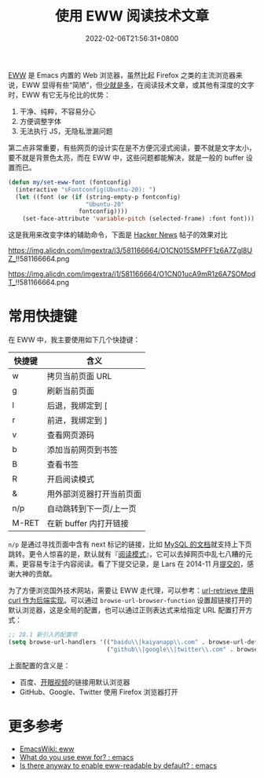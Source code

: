 #+TITLE: 使用 EWW 阅读技术文章
#+DATE: 2022-02-06T21:56:31+0800
#+LASTMOD: 2022-02-07T22:43:56+0800
#+TAGS[]: eww

[[https://www.gnu.org/software/emacs/manual/html_mono/eww.html][EWW]] 是 Emacs 内置的 Web 浏览器，虽然比起 Firefox 之类的主流浏览器来说，EWW 显得有些“简陋”，但[[https://baike.baidu.com/item/少即是多/8634644][少就是多]]，在阅读技术文章，或其他有深度的文字时，EWW 有它无与伦比的优势：
1. 干净、纯粹，不容易分心
2. 方便调整字体
3. 无法执行 JS，无隐私泄漏问题

第二点非常重要，有些网页的设计实在是不方便沉浸式阅读，要不就是文字太小，要不就是背景色太亮，而在 EWW 中，这些问题都能解决，就是一般的 buffer 设置而已。

#+BEGIN_SRC emacs-lisp
(defun my/set-eww-font (fontconfig)
  (interactive "sFontconfig(Ubuntu-20): ")
  (let ((font (or (if (string-empty-p fontconfig)
                      "Ubuntu-20"
                    fontconfig))))
    (set-face-attribute 'variable-pitch (selected-frame) :font font)))
#+END_SRC
这是我用来改变字体的辅助命令，下面是 [[https://news.ycombinator.com/item?id=30221187][Hacker News]] 帖子的效果对比

#+CAPTION: 在 Firefox 中的 UI
https://img.alicdn.com/imgextra/i3/581166664/O1CN015SMPFF1z6A7Zgl8UZ_!!581166664.png

#+CAPTION: 在 EWW 中的 UI
https://img.alicdn.com/imgextra/i1/581166664/O1CN01ucA9mR1z6A7SOMpdT_!!581166664.png

* 常用快捷键
在 EWW 中，我主要使用如下几个快捷键：
| 快捷键 | 含义                     |
|--------+--------------------------|
| w      | 拷贝当前页面 URL         |
| g      | 刷新当前页面             |
| l      | 后退，我绑定到 [         |
| r      | 前进，我绑定到 ]         |
| v      | 查看网页源码             |
| b      | 添加当前网页到书签       |
| B      | 查看书签                 |
| R      | 开启阅读模式             |
| &      | 用外部浏览器打开当前页面 |
| n/p    | 自动跳转到下一页/上一页  |
| M-RET  | 在新 buffer 内打开链接   |

=n/p= 是通过寻找页面中含有 next 标记的链接，比如 [[https://dev.mysql.com/doc/internals/en/files-in-innodb-sources.html][MySQL 的文档]]就支持上下页跳转。更令人惊喜的是，默认就有『[[https://www.zhihu.com/question/19905949][阅读模式]]』，它可以去掉网页中乱七八糟的元素，更容易专注于内容阅读。看了下提交记录，是 Lars 在 2014-11 月[[https://github.com/emacs-mirror/emacs/commit/2e8259b044fda2a6424b71eb8368cafa2fa6d86e][提交的]]，感谢大神的贡献。

为了方便浏览国外技术网站，需要让 EWW 走代理，可以参考：[[/post/007][url-retrieve 使用 curl 作为后端实现]]。可以通过 =browse-url-browser-function= 设置超链接打开的默认浏览器，这是全局的配置，也可以通过正则表达式来给指定 URL 配置打开方式：
#+BEGIN_SRC emacs-lisp
;; 28.1 新引入的配置项
(setq browse-url-handlers '(("baidu\\|kaiyanapp\\.com" . browse-url-default-browser)
                            ("github\\|google\\|twitter\\.com" . browse-url-firefox)))
#+END_SRC
上面配置的含义是：
- 百度、[[https://home.eyepetizer.net/][开眼视频]]的链接用默认浏览器
- GitHub、Google、Twitter 使用 Firefox 浏览器打开

* 更多参考
- [[https://www.emacswiki.org/emacs/eww][EmacsWiki: eww]]
- [[https://www.reddit.com/r/emacs/comments/6yn8lo/what_do_you_use_eww_for/][What do you use eww for? : emacs]]
- [[https://www.reddit.com/r/emacs/comments/a1d05q/is_there_anyway_to_enable_ewwreadable_by_default/][Is there anyway to enable eww-readable by default? : emacs]]
